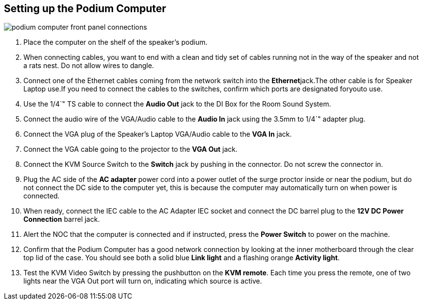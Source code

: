 == Setting up the Podium Computer

image::./assets/podium-computer-front-panel-connections.png[]

. Place the computer on the shelf of the speaker's podium.
. When connecting cables, you want to end with a clean and tidy set of cables running not in the way of the speaker and not a rats nest.
Do not allow wires to dangle.
. Connect one of the Ethernet cables coming from the network switch into the **Ethernet**jack.The other cable is for Speaker Laptop use.If you need to connect the cables to the switches, confirm which ports are designated foryouto use.
. Use the 1/4`" TS cable to connect the *Audio Out* jack to the DI Box for the Room Sound System.
. Connect the audio wire of the VGA/Audio cable to the *Audio In* jack using the 3.5mm to 1/4`" adapter plug.
. Connect the VGA plug of the Speaker's Laptop VGA/Audio cable to the *VGA In* jack.
. Connect the VGA cable going to the projector to the *VGA Out* jack.
. Connect the KVM Source Switch to the *Switch* jack by pushing in the connector.
Do not screw the connector in.
. Plug the AC side of the *AC adapter* power cord into a power outlet of the surge proctor inside or near the podium, but do not connect the DC side to the computer yet, this is because the computer may automatically turn on when power is connected.
. When ready, connect the IEC cable to the AC Adapter IEC socket and connect the DC barrel plug to the *12V DC Power Connection* barrel jack.
. Alert the NOC that the computer is connected and if instructed, press the *Power Switch* to power on the machine.
. Confirm that the Podium Computer has a good network connection by looking at the inner motherboard through the clear top lid of the case.
You should see both a solid blue *Link light* and a flashing orange *Activity light*.
. Test the KVM Video Switch by pressing the pushbutton on the *KVM remote*.
Each time you press the remote, one of two lights near the VGA Out port will turn on, indicating which source is active.
